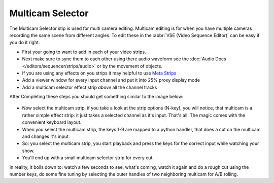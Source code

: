 
*****************
Multicam Selector
*****************

The Multicam Selector stip is used for multi camera editing.
Multicam editing is for when you have multiple cameras recording the same scene from different angles.
To edit these in the :abbr:`VSE (Video Sequence Editor)` can be easy if you do it right.

- First your going to want to add in each of your video strips.
- Next make sure to sync them to each other using there audio waveform see the 
  :doc:`Audio Docs </editors/sequencer/strips/audio>` or by the movement of objects.
- If you are using any effects on you strips it may helpful to use
  `Meta Strips <https://www.blender.org/manual/editors/sequencer/usage.html#meta-strips>`_
- Add a viewer window for every input channel and put it into 25% proxy display mode
- Add a multicam selector effect strip *above* all the channel tracks

After Completing these steps you should get something similar to the image below:

.. figure:: /images/editors_vse_mulitcam.png


- Now select the multicam strip, if you take a look at the strip options (N-key), you will notice,
  that multicam is a rather simple effect strip: it just takes a selected channel as it's input.
  That's all. The magic comes with the convenient keyboard layout.
- When you select the multicam strip, the keys 1-9 are mapped to a python handler,
  that does a cut on the multicam and changes it's input.
- So: you select the multicam strip,
  you start playback and press the keys for the correct input while watching your show.
- You'll end up with a small multicam selector strip for every cut.

In reality, it boils down to: watch a few seconds to see, what's coming,
watch it again and do a rough cut using the number keys,
do some fine tuning by selecting the outer handles of two neighboring multicam for A/B rolling.
